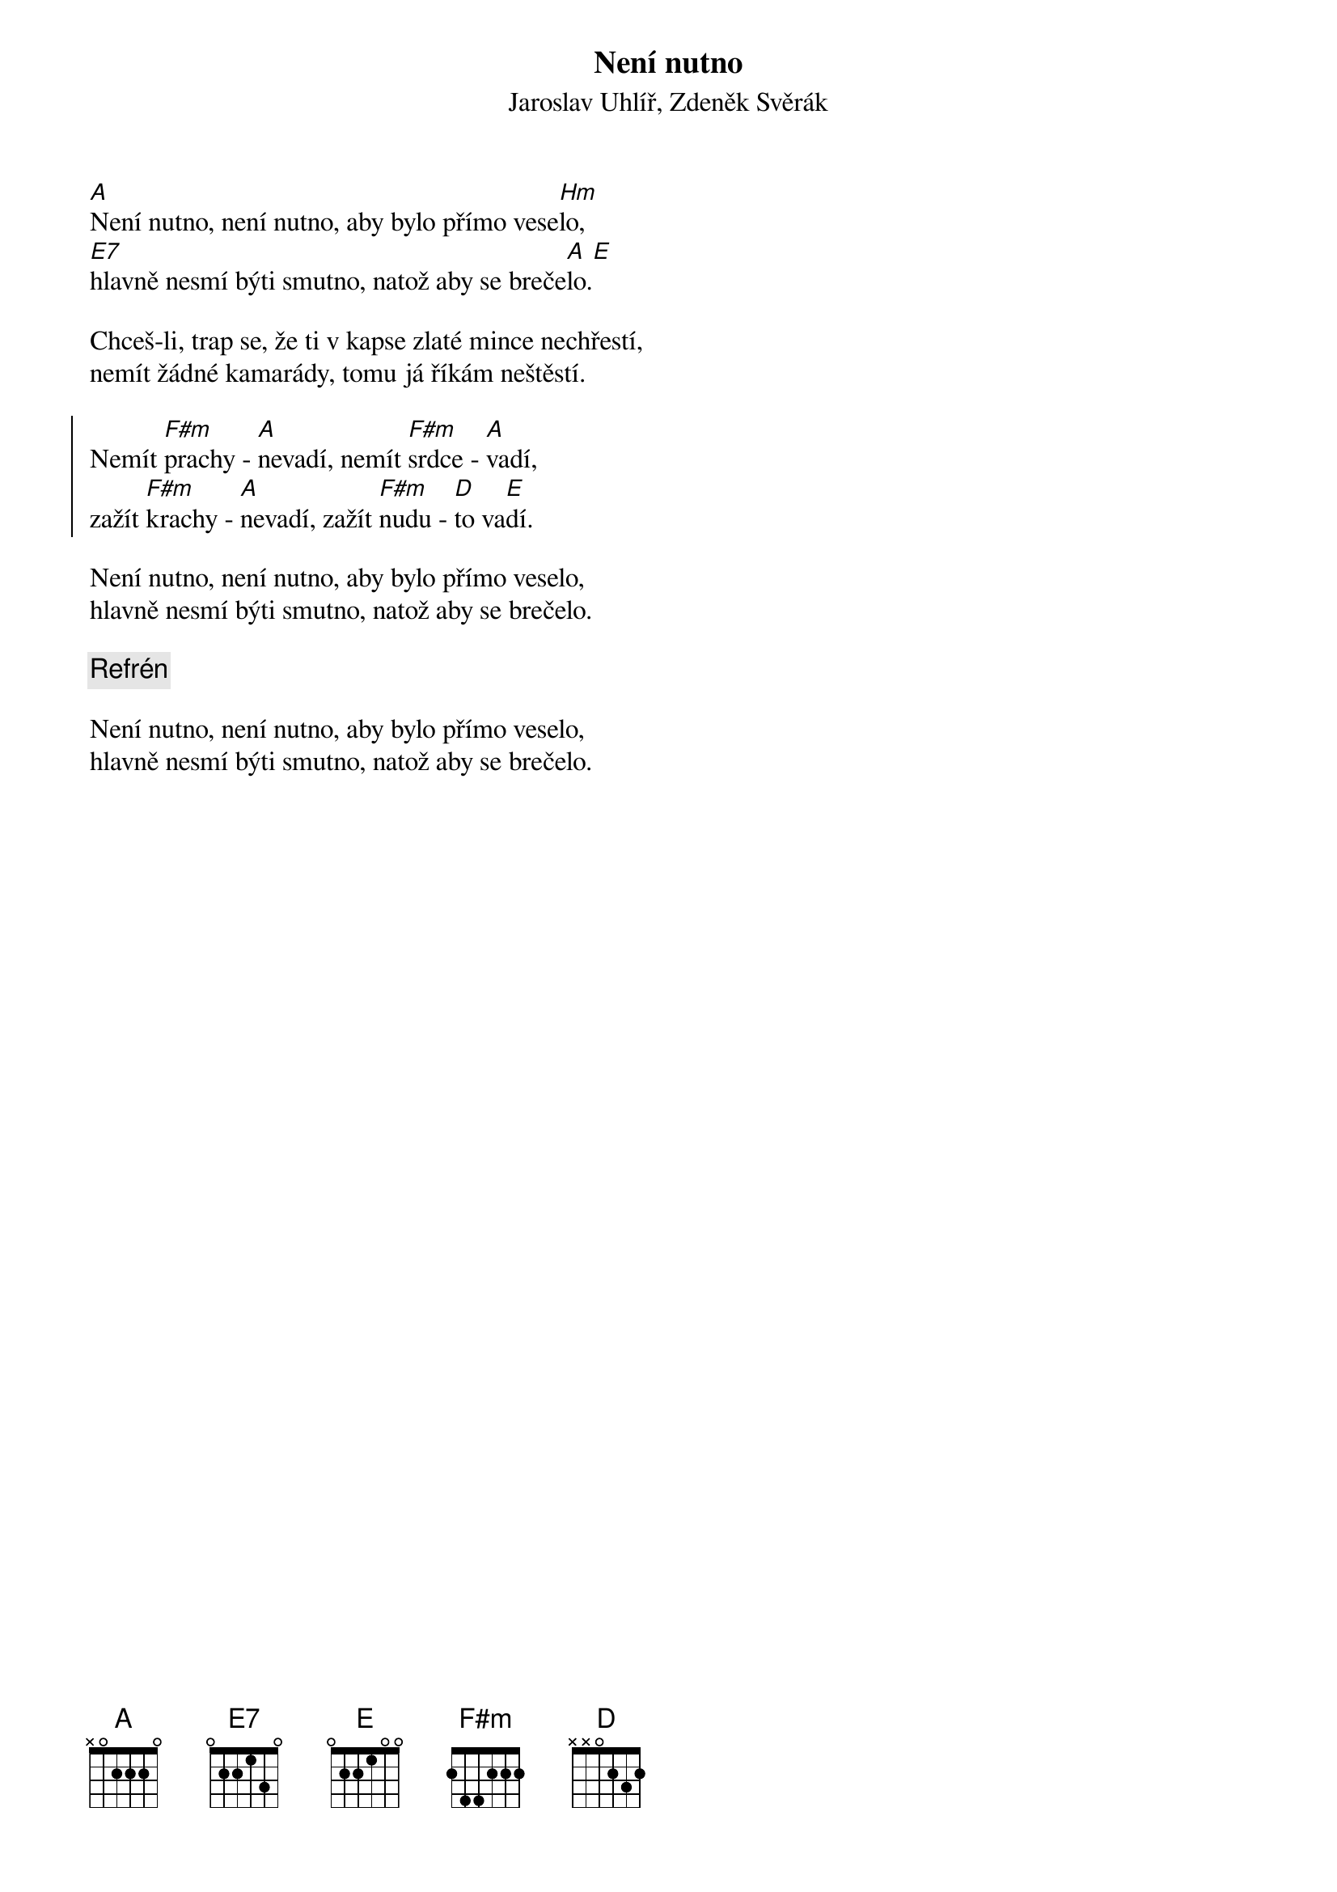 {t:Není nutno}
{st:Jaroslav Uhlíř, Zdeněk Svěrák}

[A]Není nutno, není nutno, aby bylo přímo vese[Hm]lo,
[E7]hlavně nesmí býti smutno, natož aby se breče[A]lo.[E]

Chceš-li, trap se, že ti v kapse zlaté mince nechřestí,
nemít žádné kamarády, tomu já říkám neštěstí.

{soc}
Nemít [F#m]prachy - [A]nevadí, nemít [F#m]srdce - [A]vadí,
zažít [F#m]krachy - [A]nevadí, zažít [F#m]nudu - [D]to va[E]dí.
{eoc}

Není nutno, není nutno, aby bylo přímo veselo,
hlavně nesmí býti smutno, natož aby se brečelo.

{c: Refrén}

Není nutno, není nutno, aby bylo přímo veselo,
hlavně nesmí býti smutno, natož aby se brečelo.
